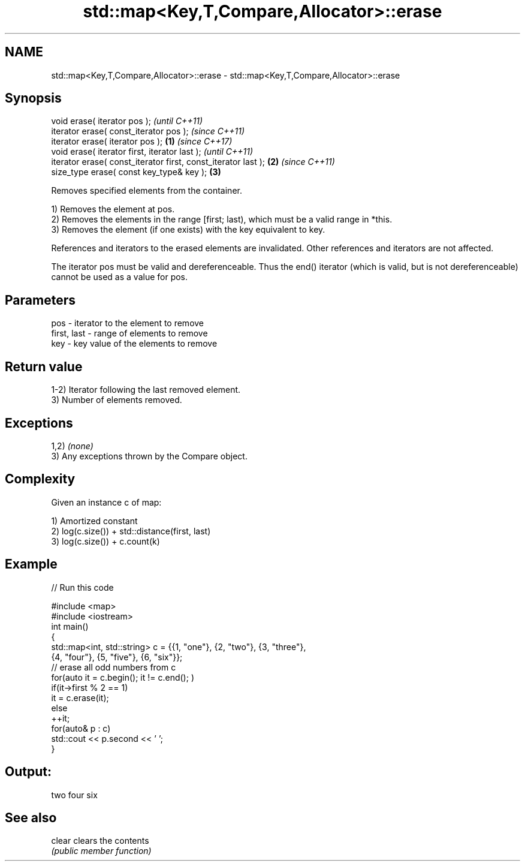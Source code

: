 .TH std::map<Key,T,Compare,Allocator>::erase 3 "2020.03.24" "http://cppreference.com" "C++ Standard Libary"
.SH NAME
std::map<Key,T,Compare,Allocator>::erase \- std::map<Key,T,Compare,Allocator>::erase

.SH Synopsis
   void erase( iterator pos );                                          \fI(until C++11)\fP
   iterator erase( const_iterator pos );                                \fI(since C++11)\fP
   iterator erase( iterator pos );                              \fB(1)\fP     \fI(since C++17)\fP
   void erase( iterator first, iterator last );                                       \fI(until C++11)\fP
   iterator erase( const_iterator first, const_iterator last );     \fB(2)\fP               \fI(since C++11)\fP
   size_type erase( const key_type& key );                              \fB(3)\fP

   Removes specified elements from the container.

   1) Removes the element at pos.
   2) Removes the elements in the range [first; last), which must be a valid range in *this.
   3) Removes the element (if one exists) with the key equivalent to key.

   References and iterators to the erased elements are invalidated. Other references and iterators are not affected.

   The iterator pos must be valid and dereferenceable. Thus the end() iterator (which is valid, but is not dereferenceable) cannot be used as a value for pos.

.SH Parameters

   pos         - iterator to the element to remove
   first, last - range of elements to remove
   key         - key value of the elements to remove

.SH Return value

   1-2) Iterator following the last removed element.
   3) Number of elements removed.

.SH Exceptions

   1,2) \fI(none)\fP
   3) Any exceptions thrown by the Compare object.

.SH Complexity

   Given an instance c of map:

   1) Amortized constant
   2) log(c.size()) + std::distance(first, last)
   3) log(c.size()) + c.count(k)

.SH Example

   
// Run this code

 #include <map>
 #include <iostream>
 int main()
 {
     std::map<int, std::string> c = {{1, "one"}, {2, "two"}, {3, "three"},
                                     {4, "four"}, {5, "five"}, {6, "six"}};
     // erase all odd numbers from c
     for(auto it = c.begin(); it != c.end(); )
         if(it->first % 2 == 1)
             it = c.erase(it);
         else
             ++it;
     for(auto& p : c)
         std::cout << p.second << ' ';
 }

.SH Output:

 two four six

.SH See also

   clear clears the contents
         \fI(public member function)\fP
